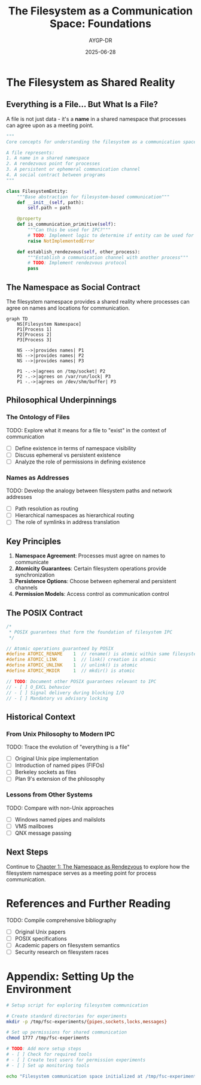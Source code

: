 #+TITLE: The Filesystem as a Communication Space: Foundations
#+AUTHOR: AYGP-DR
#+DATE: 2025-06-28
#+OPTIONS: toc:2 num:t

* The Filesystem as Shared Reality

** Everything is a File... But What Is a File?

A file is not just data - it's a *name* in a shared namespace that processes can agree upon as a meeting point.

#+begin_src python :tangle core/concepts.py :mkdirp yes
"""
Core concepts for understanding the filesystem as a communication space.

A file represents:
1. A name in a shared namespace
2. A rendezvous point for processes
3. A persistent or ephemeral communication channel
4. A social contract between programs
"""

class FilesystemEntity:
    """Base abstraction for filesystem-based communication"""
    def __init__(self, path):
        self.path = path
        
    @property
    def is_communication_primitive(self):
        """Can this be used for IPC?"""
        # TODO: Implement logic to determine if entity can be used for IPC
        raise NotImplementedError
        
    def establish_rendezvous(self, other_process):
        """Establish a communication channel with another process"""
        # TODO: Implement rendezvous protocol
        pass
#+end_src

** The Namespace as Social Contract

The filesystem namespace provides a shared reality where processes can agree on names and locations for communication.

#+begin_src mermaid :file diagrams/namespace-social-contract.png :tangle diagrams/namespace-social-contract.mmd :mkdirp yes
graph TD
    NS[Filesystem Namespace]
    P1[Process 1]
    P2[Process 2]
    P3[Process 3]
    
    NS -->|provides names| P1
    NS -->|provides names| P2
    NS -->|provides names| P3
    
    P1 -.->|agrees on /tmp/socket| P2
    P2 -.->|agrees on /var/run/lock| P3
    P1 -.->|agrees on /dev/shm/buffer| P3
#+end_src

** Philosophical Underpinnings

*** The Ontology of Files
TODO: Explore what it means for a file to "exist" in the context of communication
- [ ] Define existence in terms of namespace visibility
- [ ] Discuss ephemeral vs persistent existence
- [ ] Analyze the role of permissions in defining existence

*** Names as Addresses
TODO: Develop the analogy between filesystem paths and network addresses
- [ ] Path resolution as routing
- [ ] Hierarchical namespaces as hierarchical routing
- [ ] The role of symlinks in address translation

** Key Principles

1. **Namespace Agreement**: Processes must agree on names to communicate
2. **Atomicity Guarantees**: Certain filesystem operations provide synchronization
3. **Persistence Options**: Choose between ephemeral and persistent channels
4. **Permission Models**: Access control as communication control

** The POSIX Contract

#+begin_src c :tangle core/posix_guarantees.h :mkdirp yes
/*
 * POSIX guarantees that form the foundation of filesystem IPC
 */

// Atomic operations guaranteed by POSIX
#define ATOMIC_RENAME    1  // rename() is atomic within same filesystem
#define ATOMIC_LINK      1  // link() creation is atomic
#define ATOMIC_UNLINK    1  // unlink() is atomic
#define ATOMIC_MKDIR     1  // mkdir() is atomic

// TODO: Document other POSIX guarantees relevant to IPC
// - [ ] O_EXCL behavior
// - [ ] Signal delivery during blocking I/O
// - [ ] Mandatory vs advisory locking
#+end_src

** Historical Context

*** From Unix Philosophy to Modern IPC
TODO: Trace the evolution of "everything is a file"
- [ ] Original Unix pipe implementation
- [ ] Introduction of named pipes (FIFOs)
- [ ] Berkeley sockets as files
- [ ] Plan 9's extension of the philosophy

*** Lessons from Other Systems
TODO: Compare with non-Unix approaches
- [ ] Windows named pipes and mailslots
- [ ] VMS mailboxes
- [ ] QNX message passing

** Next Steps

Continue to [[file:01-namespace-as-rendezvous.org][Chapter 1: The Namespace as Rendezvous]] to explore how the filesystem namespace serves as a meeting point for process communication.

* References and Further Reading

TODO: Compile comprehensive bibliography
- [ ] Original Unix papers
- [ ] POSIX specifications
- [ ] Academic papers on filesystem semantics
- [ ] Security research on filesystem races

* Appendix: Setting Up the Environment

#+begin_src bash :tangle scripts/setup_environment.sh :shebang #!/bin/bash :mkdirp yes
# Setup script for exploring filesystem communication

# Create standard directories for experiments
mkdir -p /tmp/fsc-experiments/{pipes,sockets,locks,messages}

# Set up permissions for shared communication
chmod 1777 /tmp/fsc-experiments

# TODO: Add more setup steps
# - [ ] Check for required tools
# - [ ] Create test users for permission experiments
# - [ ] Set up monitoring tools

echo "Filesystem communication space initialized at /tmp/fsc-experiments"
#+end_src